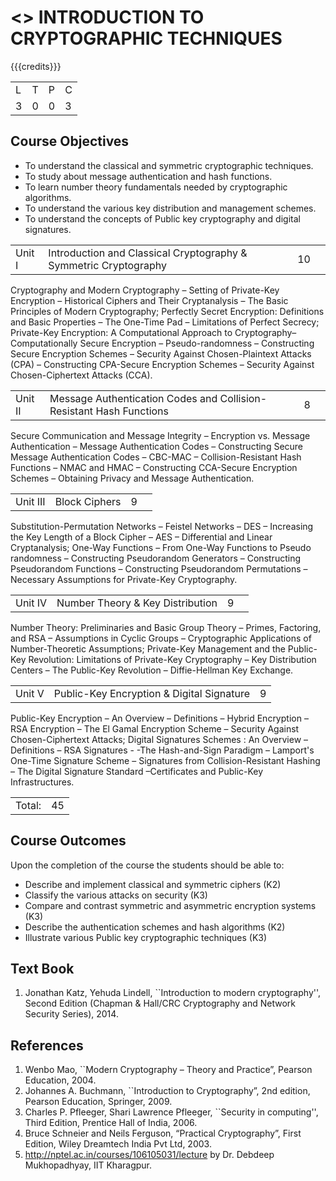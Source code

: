 * <<<505>>> INTRODUCTION TO CRYPTOGRAPHIC TECHNIQUES
:properties:
:author: Mr. V. Balasubramanian and Dr. J. Bhuvana
:end:

#+startup: showall

{{{credits}}}
| L | T | P | C |
| 3 | 0 | 0 | 3 |
** Course Objectives
- To understand the classical and symmetric cryptographic techniques.
- To study about message authentication and hash functions.
- To learn number theory fundamentals needed by cryptographic algorithms.
- To understand the various key distribution and management schemes.
- To understand the concepts of Public key cryptography and digital signatures.
 

|Unit I|Introduction and Classical Cryptography & Symmetric Cryptography |10| 
Cryptography and Modern Cryptography -- Setting of Private-Key Encryption -- Historical Ciphers and Their Cryptanalysis -- The Basic Principles of Modern Cryptography; Perfectly Secret Encryption: Definitions and Basic Properties -- The One-Time Pad -- Limitations of Perfect Secrecy; Private-Key Encryption: A Computational Approach to Cryptography-- Computationally Secure Encryption  -- Pseudo-randomness -- Constructing Secure Encryption Schemes -- Security Against Chosen-Plaintext Attacks (CPA) -- Constructing CPA-Secure Encryption Schemes -- Security Against Chosen-Ciphertext Attacks (CCA).

|Unit II|Message Authentication Codes and Collision-Resistant Hash Functions |8| 
Secure Communication and Message Integrity -- Encryption vs. Message Authentication -- Message Authentication Codes -- Constructing Secure Message Authentication Codes -- CBC-MAC -- Collision-Resistant Hash Functions -- NMAC and HMAC -- Constructing CCA-Secure Encryption Schemes -- Obtaining Privacy and Message Authentication.

|Unit III|Block Ciphers |9| 
Substitution-Permutation Networks -- Feistel Networks  --  DES -- Increasing the Key Length of a Block Cipher – AES -- Differential and Linear Cryptanalysis; One-Way Functions -- From One-Way Functions to Pseudo randomness -- Constructing Pseudorandom Generators -- Constructing Pseudorandom Functions -- Constructing Pseudorandom Permutations --  Necessary Assumptions for Private-Key Cryptography.

|Unit IV|Number Theory & Key Distribution  |9| 
Number Theory: Preliminaries and Basic Group Theory -- Primes, Factoring, and RSA -- Assumptions in Cyclic Groups -- Cryptographic Applications of Number-Theoretic Assumptions; Private-Key Management and the Public-Key Revolution: Limitations of Private-Key Cryptography  -- Key Distribution Centers -- The Public-Key Revolution --  Diffie-Hellman Key Exchange.

|Unit V|Public-Key Encryption & Digital Signature|9|
Public-Key Encryption – An Overview -- Definitions --  Hybrid Encryption -- RSA Encryption – The El Gamal Encryption Scheme -- Security Against Chosen-Ciphertext Attacks; Digital Signatures Schemes : An Overview -- Definitions -- RSA Signatures - -The Hash-and-Sign Paradigm -- Lamport's One-Time Signature Scheme -- Signatures from Collision-Resistant Hashing -- The Digital Signature Standard --Certificates and Public-Key Infrastructures. 

|Total:|45|

** Course Outcomes
Upon the completion of the course the students should be able to: 
- Describe and implement classical and symmetric ciphers (K2)
- Classify the various attacks on security (K3)
- Compare and contrast symmetric and asymmetric encryption systems (K3)
- Describe the authentication schemes and  hash algorithms (K2)
- Illustrate various Public key cryptographic techniques  (K3)

** Text Book
1. Jonathan Katz, Yehuda Lindell, ``Introduction to modern cryptography'', Second Edition (Chapman & Hall/CRC Cryptography and Network Security Series), 2014.

** References
1.	Wenbo Mao, ``Modern Cryptography – Theory and Practice”, Pearson Education, 2004.
2.	Johannes A. Buchmann, ``Introduction to Cryptography”, 2nd edition, Pearson Education, Springer, 2009.
3.	Charles P. Pfleeger, Shari Lawrence Pfleeger, ``Security in computing'', Third Edition, Prentice Hall of India, 2006.
4.	Bruce Schneier and Neils Ferguson, “Practical Cryptography”, First Edition, Wiley Dreamtech India Pvt Ltd, 2003.
5.	http://nptel.ac.in/courses/106105031/lecture by Dr. Debdeep Mukhopadhyay, IIT Kharagpur.
